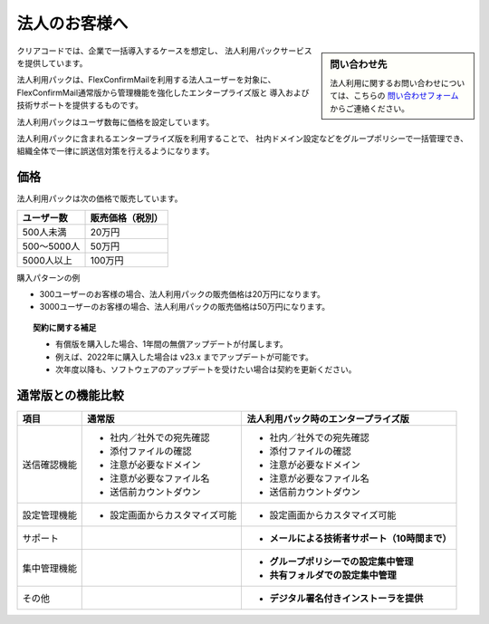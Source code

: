 ==============
法人のお客様へ
==============

.. sidebar:: 問い合わせ先

   法人利用に関するお問い合わせについては、こちらの
   `問い合わせフォーム <https://www.clear-code.com/contact>`_ からご連絡ください。

クリアコードでは、企業で一括導入するケースを想定し、
法人利用パックサービスを提供しています。

法人利用パックは、FlexConfirmMailを利用する法人ユーザーを対象に、
FlexConfirmMail通常版から管理機能を強化したエンタープライズ版と
導入および技術サポートを提供するものです。

法人利用パックはユーザ数毎に価格を設定しています。

法人利用パックに含まれるエンタープライズ版を利用することで、
社内ドメイン設定などをグループポリシーで一括管理でき、
組織全体で一律に誤送信対策を行えるようになります。

価格
====

法人利用パックは次の価格で販売しています。

.. list-table::
   :header-rows: 1

   * - ユーザー数
     - 販売価格（税別）
   * - 500人未満
     - 20万円
   * - 500〜5000人
     - 50万円
   * - 5000人以上
     - 100万円

購入パターンの例

* 300ユーザーのお客様の場合、法人利用パックの販売価格は20万円になります。
* 3000ユーザーのお客様の場合、法人利用パックの販売価格は50万円になります。

.. topic:: 契約に関する補足

   * 有償版を購入した場合、1年間の無償アップデートが付属します。
   * 例えば、2022年に購入した場合は v23.x までアップデートが可能です。
   * 次年度以降も、ソフトウェアのアップデートを受けたい場合は契約を更新ください。

通常版との機能比較
==================

.. list-table::
   :header-rows: 1

   * - 項目
     - 通常版
     - 法人利用パック時のエンタープライズ版
   * - 送信確認機能
     - - 社内／社外での宛先確認
       - 添付ファイルの確認
       - 注意が必要なドメイン
       - 注意が必要なファイル名
       - 送信前カウントダウン
     - - 社内／社外での宛先確認
       - 添付ファイルの確認
       - 注意が必要なドメイン
       - 注意が必要なファイル名
       - 送信前カウントダウン
   * - 設定管理機能
     - - 設定画面からカスタマイズ可能
     - - 設定画面からカスタマイズ可能
   * - サポート
     -
     - - **メールによる技術者サポート（10時間まで）**
   * - 集中管理機能
     -
     - - **グループポリシーでの設定集中管理**
       - **共有フォルダでの設定集中管理**
   * - その他
     -
     - - **デジタル署名付きインストーラを提供**
